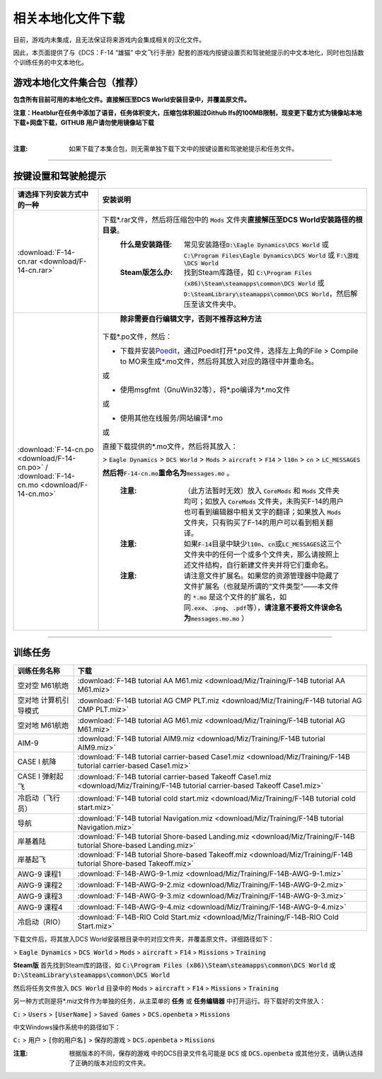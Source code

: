 相关本地化文件下载
####################

目前，游戏内未集成，且无法保证将来游戏内会集成相关的汉化文件。

因此，本页面提供了与《DCS：F-14 “雄猫” 中文飞行手册》配套的游戏内按键设置页和驾驶舱提示的中文本地化，同时也包括数个训练任务的中文本地化。

.. raw:: html

	<br>


游戏本地化文件集合包（推荐）
=============================

**包含所有目前可用的本地化文件。直接解压至DCS World安装目录中，并覆盖原文件。**

**注意：Heatblur在任务中添加了语音，任务体积变大，压缩包体积超过Github lfs的100MB限制，现变更下载方式为镜像站本地下载+网盘下载，GITHUB 用户请勿使用镜像站下载**	

.. raw:: html

    <p><a class="reference download internal" download="" href="_downloads/test/F-14-localization-pack.rar"><code class="xref download docutils literal notranslate"><span class="pre">镜像站本地下载</span></code></a></p>

|

.. raw:: html

    <p><a class="reference download internal" download="" href="https://1drv.ms/u/s!Ao9NP8z9YoszuEUyQx_pmHX88XA7"><code class="xref download docutils literal notranslate"><span class="pre">OneDrive网盘下载</span></code></a></p>


:注意: 如果下载了本集合包，则无需单独下载下文中的按键设置和驾驶舱提示和任务文件。



------------------------------
	
	

按键设置和驾驶舱提示
=======================


====================================================================================================================     ===========================
请选择下列安装方式中的一种                                                                                                 安装说明
====================================================================================================================     ===========================
\ :download:`F-14-cn.rar <download/F-14-cn.rar>`			                                                              下载\*.rar文件，然后将压缩包中的 :code:`Mods` 文件夹\ **直接解压至DCS World安装路径的根目录**\ 。
																		                                                  :什么是安装路径: 常见安装路径\ :code:`D:\Eagle Dynamics\DCS World` 或 :code:`C:\Program Files\Eagle Dynamics\DCS World` 或 :code:`F:\游戏\DCS World`
																		                                                  :Steam版怎么办: 找到Steam库路径，如 :code:`C:\Program Files (x86)\Steam\steamapps\common\DCS World` 或 :code:`D:\SteamLibrary\steamapps\common\DCS World`，然后解压至该文件夹中。
																		
\ :download:`F-14-cn.po <download/F-14-cn.po>` / :download:`F-14-cn.mo <download/F-14-cn.mo>`                               **除非需要自行编辑文字，否则不推荐这种方法**

                                                                                                                          下载*.po文件，然后：

                                                                                                                          * 下载并安装\ `Poedit <https://poedit.net/>`_\ ，通过Poedit打开\*.po文件，选择左上角的File > Compile to MO来生成*.mo文件，然后将其放入对应的路径中并重命名。
																	  
                                                                                                                          或
																		 
                                                                                                                          * 使用msgfmt（GnuWin32等），将\*.po编译为\*.mo文件
																		                                                  
                                                                                                                          或
																														  
                                                                                                                          * 使用其他在线服务/网站编译*.mo
																														  
                                                                                                                          或
																														  
                                                                                                                          直接下载提供的*.mo文件，然后将其放入：
																														  
                                                                                                                          > :code:`Eagle Dynamics` > :code:`DCS World` > :code:`Mods` > :code:`aircraft` > :code:`F14` > :code:`l10n` > :code:`cn` > :code:`LC_MESSAGES`
																		
                                                                                                                          **然后将**\ :code:`F-14-cn.mo`\ **重命名为**\ :code:`messages.mo` 。
																		
																		                                                  :注意:
																			                                                    （此方法暂时无效）放入 :code:`CoreMods` 和 :code:`Mods` 文件夹均可；如放入 :code:`CoreMods` 文件夹，未购买F-14的用户也可看到编辑器中相关文字的翻译；如果放入 :code:`Mods` 文件夹，只有购买了F-14的用户可以看到相关翻译。

																		                                                  :注意:
																			                                                    如果\ :code:`F-14`\ 目录中缺少\ :code:`l10n`\ 、\ :code:`cn`\ 或\ :code:`LC_MESSAGES`\ 这三个文件夹中的任何一个或多个文件夹，那么请按照上述文件结构，自行新建文件夹并将它们重命名。

																		                                                  :注意:
																			                                                    请注意文件扩展名。如果您的资源管理器中隐藏了文件扩展名（也就是所谓的“文件类型”——本文件的 :code:`*.mo` 是这个文件的扩展名，如同\ :code:`.exe`\ 、\ :code:`.png`\ 、\ :code:`.pdf`\ 等），\ **请注意不要将文件误命名为**\ :code:`messages.mo.mo` ）
====================================================================================================================     ===========================

------------------------------------------------


训练任务
===========

=====================    =====================
训练任务名称               下载
=====================    =====================
空对空 M61航炮            :download:`F-14B tutorial AA M61.miz <download/Miz/Training/F-14B tutorial AA M61.miz>`
空对地 计算机引导模式      :download:`F-14B tutorial AG CMP PLT.miz <download/Miz/Training/F-14B tutorial AG CMP PLT.miz>`
空对地 M61航炮             :download:`F-14B tutorial AG M61.miz <download/Miz/Training/F-14B tutorial AG M61.miz>`
AIM-9                      :download:`F-14B tutorial AIM9.miz <download/Miz/Training/F-14B tutorial AIM9.miz>`
CASE I 航降               :download:`F-14B tutorial carrier-based Case1.miz <download/Miz/Training/F-14B tutorial carrier-based Case1.miz>`
CASE I 弹射起飞            :download:`F-14B tutorial carrier-based Takeoff Case1.miz <download/Miz/Training/F-14B tutorial carrier-based Takeoff Case1.miz>`
冷启动（飞行员）              :download:`F-14B tutorial cold start.miz <download/Miz/Training/F-14B tutorial cold start.miz>`
导航                      :download:`F-14B tutorial Navigation.miz <download/Miz/Training/F-14B tutorial Navigation.miz>`
岸基着陆                  :download:`F-14B tutorial Shore-based Landing.miz <download/Miz/Training/F-14B tutorial Shore-based Landing.miz>`
岸基起飞                  :download:`F-14B tutorial Shore-based Takeoff.miz <download/Miz/Training/F-14B tutorial Shore-based Takeoff.miz>`
AWG-9 课程1                :download:`F-14B-AWG-9-1.miz <download/Miz/Training/F-14B-AWG-9-1.miz>`
AWG-9 课程2                :download:`F-14B-AWG-9-2.miz <download/Miz/Training/F-14B-AWG-9-2.miz>`
AWG-9 课程3                :download:`F-14B-AWG-9-3.miz <download/Miz/Training/F-14B-AWG-9-3.miz>`
AWG-9 课程4               :download:`F-14B-AWG-9-4.miz <download/Miz/Training/F-14B-AWG-9-4.miz>`
冷启动（RIO）                :download:`F-14B-RIO Cold Start.miz <download/Miz/Training/F-14B-RIO Cold Start.miz>`
=====================    =====================  

下载文件后，将其放入DCS World安装根目录中的对应文件夹，并覆盖原文件。详细路径如下：

> :code:`Eagle Dynamics` > :code:`DCS World` > :code:`Mods` > :code:`aircraft` > :code:`F14` > :code:`Missions` > :code:`Training`

**Steam版**
首先找到Steam库的路径，如 :code:`C:\Program Files (x86)\Steam\steamapps\common\DCS World` 
或 :code:`D:\SteamLibrary\steamapps\common\DCS World`

然后将任务文件放入 :code:`DCS World` 目录中的 :code:`Mods` > :code:`aircraft` > :code:`F14` > :code:`Missions` > :code:`Training`

.. raw:: html

	<br>
	<br>
	<br>

另一种方式则是将*.miz文件作为单独的任务，从主菜单的 **任务** 或 **任务编辑器** 中打开运行。将下载好的文件放入：

:code:`C:` > :code:`Users` > :code:`[UserName]` > :code:`Saved Games` > :code:`DCS.openbeta` > :code:`Missions`

中文Windows操作系统中的路径如下：

:code:`C:` > :code:`用户` > :code:`[你的用户名]` > :code:`保存的游戏` > :code:`DCS.openbeta` > :code:`Missions`

:注意: 根据版本的不同，:code:`保存的游戏` 中的DCS目录文件名可能是 :code:`DCS` 或 :code:`DCS.openbeta` 或其他分支，请确认选择了正确的版本对应的文件夹。
